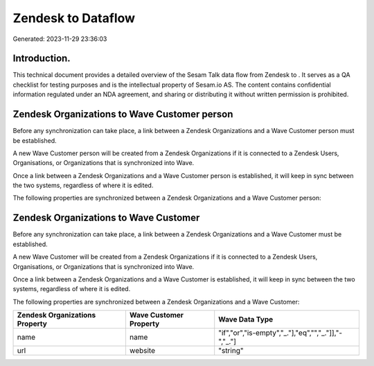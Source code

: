 ====================
Zendesk to  Dataflow
====================

Generated: 2023-11-29 23:36:03

Introduction.
------------

This technical document provides a detailed overview of the Sesam Talk data flow from Zendesk to . It serves as a QA checklist for testing purposes and is the intellectual property of Sesam.io AS. The content contains confidential information regulated under an NDA agreement, and sharing or distributing it without written permission is prohibited.

Zendesk Organizations to Wave Customer person
---------------------------------------------
Before any synchronization can take place, a link between a Zendesk Organizations and a Wave Customer person must be established.

A new Wave Customer person will be created from a Zendesk Organizations if it is connected to a Zendesk Users, Organisations, or Organizations that is synchronized into Wave.

Once a link between a Zendesk Organizations and a Wave Customer person is established, it will keep in sync between the two systems, regardless of where it is edited.

The following properties are synchronized between a Zendesk Organizations and a Wave Customer person:

.. list-table::
   :header-rows: 1

   * - Zendesk Organizations Property
     - Wave Customer person Property
     - Wave Data Type


Zendesk Organizations to Wave Customer
--------------------------------------
Before any synchronization can take place, a link between a Zendesk Organizations and a Wave Customer must be established.

A new Wave Customer will be created from a Zendesk Organizations if it is connected to a Zendesk Users, Organisations, or Organizations that is synchronized into Wave.

Once a link between a Zendesk Organizations and a Wave Customer is established, it will keep in sync between the two systems, regardless of where it is edited.

The following properties are synchronized between a Zendesk Organizations and a Wave Customer:

.. list-table::
   :header-rows: 1

   * - Zendesk Organizations Property
     - Wave Customer Property
     - Wave Data Type
   * - name
     - name
     - "if","or","is-empty","_."],"eq","","_."]],"-","_."]
   * - url
     - website
     - "string"

